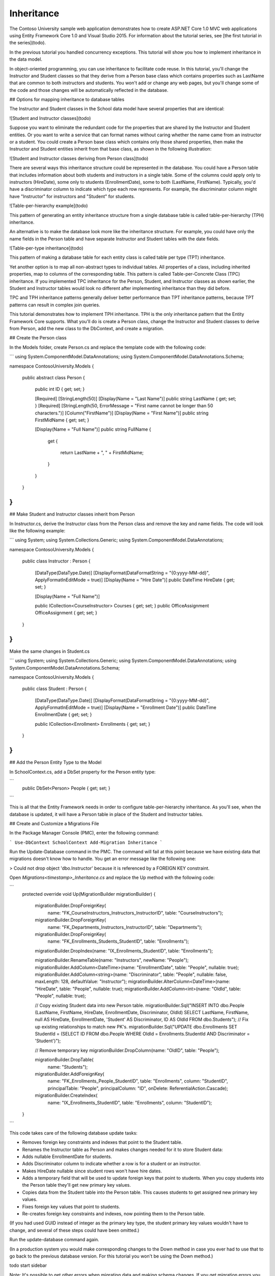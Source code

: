Inheritance
===========

The Contoso University sample web application demonstrates how to create ASP.NET Core 1.0 MVC web applications using Entity Framework Core 1.0 and Visual Studio 2015. For information about the tutorial series, see [the first tutorial in the series](todo).

In the previous tutorial you handled concurrency exceptions. This tutorial will show you how to implement inheritance in the data model.

In object-oriented programming, you can use inheritance to facilitate code reuse. In this tutorial, you'll change the Instructor and Student classes so that they derive from a Person base class which contains properties such as LastName that are common to both instructors and students. You won't add or change any web pages, but you'll change some of the code and those changes will be automatically reflected in the database.

## Options for mapping inheritance to database tables

The Instructor and Student classes in the School data model have several properties that are identical:

![Student and Instructor classes](todo)

Suppose you want to eliminate the redundant code for the properties that are shared by the Instructor and Student entities. Or you want to write a service that can format names without caring whether the name came from an instructor or a student. You could create a Person base class which contains only those shared properties, then make the Instructor and Student entities inherit from that base class, as shown in the following illustration:

![Student and Instructor classes deriving from Person class](todo)

There are several ways this inheritance structure could be represented in the database. You could have a Person table that includes information about both students and instructors in a single table. Some of the columns could apply only to instructors (HireDate), some only to students (EnrollmentDate), some to both (LastName, FirstName). Typically, you'd have a discriminator column to indicate which type each row represents. For example, the discriminator column might have "Instructor" for instructors and "Student" for students.

![Table-per-hierarchy example](todo)

This pattern of generating an entity inheritance structure from a single database table is called table-per-hierarchy (TPH) inheritance.

An alternative is to make the database look more like the inheritance structure. For example, you could have only the name fields in the Person table and have separate Instructor and Student tables with the date fields.

![Table-per-type inheritance](todo)

This pattern of making a database table for each entity class is called table per type (TPT) inheritance.

Yet another option is to map all non-abstract types to individual tables. All properties of a class, including inherited properties, map to columns of the corresponding table. This pattern is called Table-per-Concrete Class (TPC) inheritance. If you implemented TPC inheritance for the Person, Student, and Instructor classes as shown earlier, the Student and Instructor tables would look no different after implementing inheritance than they did before.

TPC and TPH inheritance patterns generally deliver better performance than TPT inheritance patterns, because TPT patterns can result in complex join queries.  

This tutorial demonstrates how to implement TPH inheritance. TPH is the only inheritance pattern that the Entity Framework Core supports.  What you'll do is create a Person class, change the Instructor and Student classes to derive from Person, add the new class to the DbContext, and create a migration.

## Create the Person class

In the Models folder, create Person.cs and replace the template code with the following code:

```
using System.ComponentModel.DataAnnotations;
using System.ComponentModel.DataAnnotations.Schema;

namespace ContosoUniversity.Models
{
    public abstract class Person
    {
        public int ID { get; set; }

        [Required]
        [StringLength(50)]
        [Display(Name = "Last Name")]
        public string LastName { get; set; }
        [Required]
        [StringLength(50, ErrorMessage = "First name cannot be longer than 50 characters.")]
        [Column("FirstName")]
        [Display(Name = "First Name")]
        public string FirstMidName { get; set; }

        [Display(Name = "Full Name")]
        public string FullName
        {
            get
            {
                return LastName + ", " + FirstMidName;
            }
        }
    }
}
```

## Make Student and Instructor classes inherit from Person

In Instructor.cs, derive the Instructor class from the Person class and remove the key and name fields. The code will look like the following example:

```
using System;
using System.Collections.Generic;
using System.ComponentModel.DataAnnotations;

namespace ContosoUniversity.Models
{
    public class Instructor : Person
    {
        [DataType(DataType.Date)]
        [DisplayFormat(DataFormatString = "{0:yyyy-MM-dd}", ApplyFormatInEditMode = true)]
        [Display(Name = "Hire Date")]
        public DateTime HireDate { get; set; }

        [Display(Name = "Full Name")]

        public ICollection<CourseInstructor> Courses { get; set; }
        public OfficeAssignment OfficeAssignment { get; set; }
    }
}
```

Make the same changes in Student.cs

```
using System;
using System.Collections.Generic;
using System.ComponentModel.DataAnnotations;
using System.ComponentModel.DataAnnotations.Schema;

namespace ContosoUniversity.Models
{
    public class Student : Person
    {
        [DataType(DataType.Date)]
        [DisplayFormat(DataFormatString = "{0:yyyy-MM-dd}", ApplyFormatInEditMode = true)]
        [Display(Name = "Enrollment Date")]
        public DateTime EnrollmentDate { get; set; }

        public ICollection<Enrollment> Enrollments { get; set; }
    }
}
```

## Add the Person Entity Type to the Model

In SchoolContext.cs, add a DbSet property for the Person entity type:

```
        public DbSet<Person> People { get; set; }
```

This is all that the Entity Framework needs in order to configure table-per-hierarchy inheritance. As you'll see, when the database is updated, it will have a Person table in place of the Student and Instructor tables.

## Create and Customize a Migrations File

In the Package Manager Console (PMC),  enter the following command:

```
Use-DbContext SchoolContext
Add-Migration Inheritance
```

Run the Update-Database command in the PMC. The command will fail at this point because we have existing data that migrations doesn't know how to handle. You get an error message like the following one:

> Could not drop object 'dbo.Instructor' because it is referenced by a FOREIGN KEY constraint.

Open `Migrations\<timestamp>_Inheritance.cs` and replace the Up method with the following code:

```
        protected override void Up(MigrationBuilder migrationBuilder)
        {
            migrationBuilder.DropForeignKey(
                name: "FK_CourseInstructors_Instructors_InstructorID",
                table: "CourseInstructors");

            migrationBuilder.DropForeignKey(
                name: "FK_Departments_Instructors_InstructorID",
                table: "Departments");

            migrationBuilder.DropForeignKey(
                name: "FK_Enrollments_Students_StudentID",
                table: "Enrollments");

            migrationBuilder.DropIndex(name: "IX_Enrollments_StudentID", table: "Enrollments");

            migrationBuilder.RenameTable(name: "Instructors", newName: "People");
            migrationBuilder.AddColumn<DateTime>(name: "EnrollmentDate", table: "People", nullable: true);
            migrationBuilder.AddColumn<string>(name: "Discriminator", table: "People", nullable: false, maxLength: 128, defaultValue: "Instructor");
            migrationBuilder.AlterColumn<DateTime>(name: "HireDate", table: "People", nullable: true);
            migrationBuilder.AddColumn<int>(name: "OldId", table: "People", nullable: true);

            // Copy existing Student data into new Person table.
            migrationBuilder.Sql("INSERT INTO dbo.People (LastName, FirstName, HireDate, EnrollmentDate, Discriminator, OldId) SELECT LastName, FirstName, null AS HireDate, EnrollmentDate, 'Student' AS Discriminator, ID AS OldId FROM dbo.Students");
            // Fix up existing relationships to match new PK's.
            migrationBuilder.Sql("UPDATE dbo.Enrollments SET StudentId = (SELECT ID FROM dbo.People WHERE OldId = Enrollments.StudentId AND Discriminator = 'Student')");

            // Remove temporary key
            migrationBuilder.DropColumn(name: "OldID", table: "People");

            migrationBuilder.DropTable(
                name: "Students");


            migrationBuilder.AddForeignKey(
                name: "FK_Enrollments_People_StudentID",
                table: "Enrollments",
                column: "StudentID",
                principalTable: "People",
                principalColumn: "ID",
                onDelete: ReferentialAction.Cascade);

            migrationBuilder.CreateIndex(
                 name: "IX_Enrollments_StudentID",
                 table: "Enrollments",
                 column: "StudentID");
        }

```

This code takes care of the following database update tasks:

* Removes foreign key constraints and indexes that point to the Student table.
* Renames the Instructor table as Person and makes changes needed for it to store Student data:
* Adds nullable EnrollmentDate for students.
* Adds Discriminator column to indicate whether a row is for a student or an instructor.
* Makes HireDate nullable since student rows won't have hire dates.
* Adds a temporary field that will be used to update foreign keys that point to students. When you copy students into the Person table they'll get new primary key values.
* Copies data from the Student table into the Person table. This causes students to get assigned new primary key values.
* Fixes foreign key values that point to students.
* Re-creates foreign key constraints and indexes, now pointing them to the Person table.
(If you had used GUID instead of integer as the primary key type, the student primary key values wouldn't have to change, and several of these steps could have been omitted.)

Run the update-database command again.

(In a production system you would make corresponding changes to the Down method in case you ever had to use that to go back to the previous database version. For this tutorial you won't be using the Down method.) 

todo start sidebar

Note: It's possible to get other errors when migrating data and making schema changes. If you get migration errors you can't resolve, you can continue with the tutorial by changing the connection string in the Web.config file or by deleting the database. The simplest approach is to rename the database in the appsettings.json file. For example, change the database name to ContosoUniversity3 as shown in the following example:

```
  "ConnectionStrings": {
    "DefaultConnection": "Server=(localdb)\\mssqllocaldb;Database=aspnet-ContosoUniversity3;Trusted_Connection=True;MultipleActiveResultSets=true"
  },
```

With a new database, there is no data to migrate, and the update-database command is much more likely to complete without errors. For instructions on how to delete the database, see How to Drop a Database from Visual Studio 2012.todo update link If you take this approach in order to continue with the tutorial, skip the deployment step at the end of this tutorial or deploy to a new site and database. If you deploy an update to the same site you've been deploying to already, EF will get the same error there when it runs migrations automatically. If you want to troubleshoot a migrations error, the best resource is one of the Entity Framework forums or StackOverflow.com.

## Testing

Run the site and try various pages. Everything works the same as it did before.

In SQL Server Oject Explorer, expand Data Connections\SchoolContext and then Tables, and you see that the Student and Instructor tables have been replaced by a Person table. Expand the Person table and you see that it has all of the columns that used to be in the Student and Instructor tables.

![Person table in SSOX](todo)

Right-click the Person table, and then click Show Table Data to see the discriminator column.

![Person table in SSOX - table data](todo)

The following diagram illustrates the structure of the new School database:

![Data model diagram](todo)

## Deploy to Azure

This section requires you to have completed the optional Deploying the app to Azure section in Part 3, Sorting, Filtering, and Paging of this tutorial series. If you had migrations errors that you resolved by deleting the database in your local project, skip this step; or create a new site and database, and deploy to the new environment.

In Visual Studio, right-click the project in Solution Explorer and select Publish from the context menu.

![Publish in project context menu](todo)

Click Publish.

The Web app will open in your default browser.

Test the application to verify it's working.

The first time you run a page that accesses the database, the Entity Framework runs all of the migrations Up methods required to bring the database up to date with the current data model.

## Summary

You've implemented table-per-hierarchy inheritance for the Person, Student, and Instructor classes. For more information about this and other inheritance structures, see TPT Inheritance Pattern and TPH Inheritance Pattern on MSDN.todo update link In the next tutorial you'll see how to handle a variety of relatively advanced Entity Framework scenarios.
